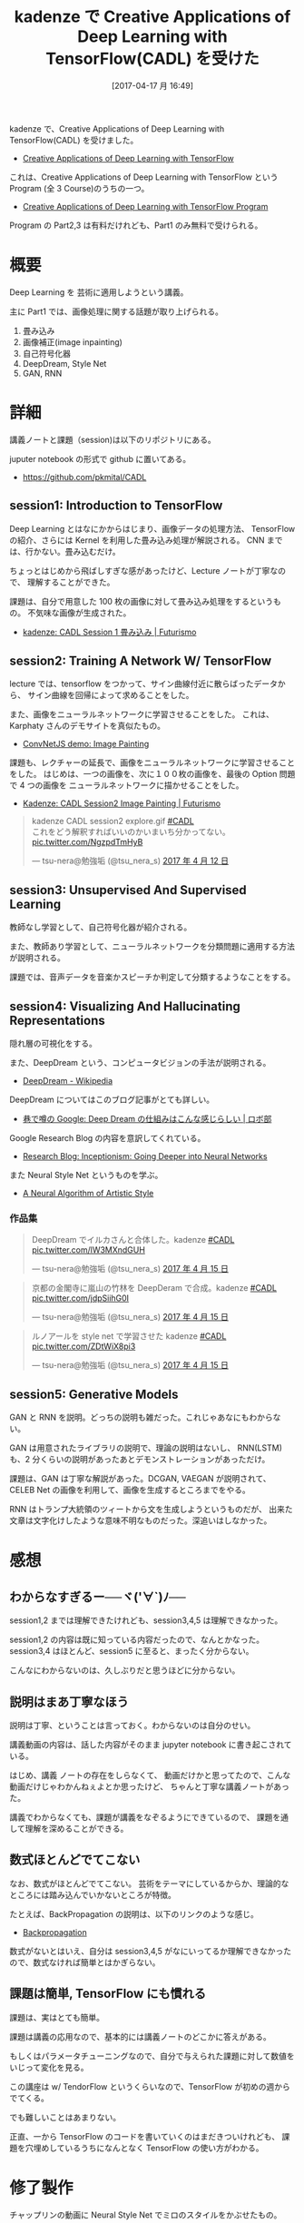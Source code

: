 #+BLOG: Futurismo
#+POSTID: 6254
#+DATE: [2017-04-17 月 16:49]
#+OPTIONS: toc:nil num:nil todo:nil pri:nil tags:nil ^:nil TeX:nil
#+CATEGORY: MOOC, 機械学習
#+TAGS: DeepLearning, kadenze
#+DESCRIPTION: kadenze で CADL を受けた
#+TITLE: kadenze で Creative Applications of Deep Learning with TensorFlow(CADL) を受けた

kadenze で、Creative Applications of Deep Learning with TensorFlow(CADL) を受けました。
- [[https://www.kadenze.com/courses/creative-applications-of-deep-learning-with-tensorflow/info][Creative Applications of Deep Learning with TensorFlow]]

これは、Creative Applications of Deep Learning with TensorFlow という Program
(全 3 Course)のうちの一つ。
- [[https://www.kadenze.com/programs/creative-applications-of-deep-learning-with-tensorflow][Creative Applications of Deep Learning with TensorFlow Program]]

Program の Part2,3 は有料だけれども、Part1 のみ無料で受けられる。

* 概要
  Deep Learning を 芸術に適用しようという講義。

  主に Part1 では、画像処理に関する話題が取り上げられる。
  1) 畳み込み
  2) 画像補正(image inpainting)
  3) 自己符号化器
  4) DeepDream, Style Net
  5) GAN, RNN

* 詳細
  講義ノートと課題（session)は以下のリポジトリにある。       

  juputer notebook の形式で github に置いてある。
  - https://github.com/pkmital/CADL

** session1: Introduction to TensorFlow
   Deep Learning とはなにかからはじまり、画像データの処理方法、
   TensorFlow の紹介、さらには Kernel を利用した畳み込み処理が解説される。
   CNN までは、行かない。畳み込むだけ。

   ちょっとはじめから飛ばしすぎな感があったけど、Lecture ノートが丁寧なので、
   理解することができた。

   課題は、自分で用意した 100 枚の画像に対して畳み込み処理をするというもの。
   不気味な画像が生成された。
   - [[http://futurismo.biz/archives/6231][kadenze: CADL Session 1 畳み込み | Futurismo]]

** session2: Training A Network W/ TensorFlow
   lecture では、tensorflow をつかって、サイン曲線付近に散らばったデータから、
   サイン曲線を回帰によって求めることをした。

   また、画像をニューラルネットワークに学習させることをした。
   これは、Karphaty さんのデモサイトを真似たもの。
   - [[http://cs.stanford.edu/people/karpathy/convnetjs/demo/image_regression.html][ConvNetJS demo: Image Painting]]

   課題も、レクチャーの延長で、画像をニューラルネットワークに学習させることをした。
   はじめは、一つの画像を、次に１００枚の画像を、最後の Option 問題で 4 つの画像を
   ニューラルネットワークに描かせることをした。
   - [[http://futurismo.biz/archives/6240][Kadenze: CADL Session2 Image Painting | Futurismo]]

#+begin_export html
<blockquote class="twitter-tweet" data-lang="ja"><p lang="ja" dir="ltr">kadenze CADL session2 explore.gif <a href="https://twitter.com/hashtag/CADL?src=hash">#CADL</a><br>これをどう解釈すればいいのかいまいち分かってない。 <a href="https://t.co/NgzpdTmHyB">pic.twitter.com/NgzpdTmHyB</a></p>&mdash; tsu-nera@勉強垢 (@tsu_nera_s) <a href="https://twitter.com/tsu_nera_s/status/852088350093783040">2017 年 4 月 12 日</a></blockquote>
<script async src="//platform.twitter.com/widgets.js" charset="utf-8"></script>
#+end_export

** session3: Unsupervised And Supervised Learning
   教師なし学習として、自己符号化器が紹介される。
   
   また、教師あり学習として、ニューラルネットワークを分類問題に適用する方法が説明される。

   課題では、音声データを音楽かスピーチか判定して分類するようなことをする。

** session4: Visualizing And Hallucinating Representations 
   隠れ層の可視化をする。

   また、DeepDream という、コンピュータビジョンの手法が説明される。
   - [[https://en.wikipedia.org/wiki/DeepDream][DeepDream - Wikipedia]]

   DeepDream についてはこのブログ記事がとても詳しい。
   - [[https://robobu.io/2015/08/08/how-deep-dream-works/][巷で噂の Google: Deep Dream の仕組みはこんな感じらしい | ロボ部]]

   Google Research Blog の内容を意訳してくれている。
   - [[https://research.googleblog.com/2015/06/inceptionism-going-deeper-into-neural.html][Research Blog: Inceptionism: Going Deeper into Neural Networks]]

   また Neural Style Net というものを学ぶ。
   - [[https://arxiv.org/abs/1508.06576][A Neural Algorithm of Artistic Style]]
      
*** 作品集
    #+begin_export html
 <blockquote class="twitter-tweet" data-lang="ja"><p lang="ja" dir="ltr">DeepDream でイルカさんと合体した。kadenze <a href="https://twitter.com/hashtag/CADL?src=hash">#CADL</a> <a href="https://t.co/lW3MXndGUH">pic.twitter.com/lW3MXndGUH</a></p>&mdash; tsu-nera@勉強垢 (@tsu_nera_s) <a href="https://twitter.com/tsu_nera_s/status/853213460183695361">2017 年 4 月 15 日</a></blockquote>
 <script async src="//platform.twitter.com/widgets.js" charset="utf-8"></script>
    #+end_export

#+begin_export html
<blockquote class="twitter-tweet" data-lang="ja"><p lang="ja" dir="ltr">京都の金閣寺に嵐山の竹林を DeepDeram で合成。kadenze <a href="https://twitter.com/hashtag/CADL?src=hash">#CADL</a> <a href="https://t.co/jdpSiihG0I">pic.twitter.com/jdpSiihG0I</a></p>&mdash; tsu-nera@勉強垢 (@tsu_nera_s) <a href="https://twitter.com/tsu_nera_s/status/853222153541439490">2017 年 4 月 15 日</a></blockquote>
<script async src="//platform.twitter.com/widgets.js" charset="utf-8"></script>
#+end_export


    #+begin_export html
 <blockquote class="twitter-tweet" data-lang="ja"><p lang="ja" dir="ltr">ルノアールを style net で学習させた kadenze <a href="https://twitter.com/hashtag/CADL?src=hash">#CADL</a> <a href="https://t.co/ZDtWiX8pi3">pic.twitter.com/ZDtWiX8pi3</a></p>&mdash; tsu-nera@勉強垢 (@tsu_nera_s) <a href="https://twitter.com/tsu_nera_s/status/853384000169156608">2017 年 4 月 15 日</a></blockquote>
 <script async src="//platform.twitter.com/widgets.js" charset="utf-8"></script>
    #+end_export

** session5: Generative Models
   GAN と RNN を説明。どっちの説明も雑だった。これじゃあなにもわからない。

   GAN は用意されたライブラリの説明で、理論の説明はないし、
   RNN(LSTM)も、2 分くらいの説明があったあとデモンストレーションがあっただけ。

   課題は、GAN は丁寧な解説があった。DCGAN, VAEGAN が説明されて、
   CELEB Net の画像を利用して、画像を生成するところまでをやる。

   RNN はトランプ大統領のツィートから文を生成しようというものだが、
   出来た文章は文字化けしたような意味不明なものだった。深追いはしなかった。

* 感想
** わからなすぎるー──ヾ(*'∀`*)ﾉ──
   session1,2 までは理解できたけれども、session3,4,5 は理解できなかった。
   
   session1,2 の内容は既に知っている内容だったので、なんとかなった。
   session3,4 はほとんど、session5 に至ると、まったく分からない。

   こんなにわからないのは、久しぶりだと思うほどに分からない。
   
** 説明はまあ丁寧なほう
   説明は丁寧、ということは言っておく。わからないのは自分のせい。

   講義動画の内容は、話した内容がそのまま jupyter notebook に書き起こされている。

   はじめ、講義 ノートの存在をしらなくて、
   動画だけかと思ってたので、こんな動画だけじゃわかんねぇよとか思ったけど、
   ちゃんと丁寧な講義ノートがあった。
   
   講義でわからなくても、課題が講義をなぞるようにできているので、
   課題を通して理解を深めることができる。

** 数式ほとんどでてこない
   なお、数式がほとんどでてこない。
   芸術をテーマにしているからか、理論的なところには踏み込んでいかないところが特徴。

   たとえば、BackPropagation の説明は、以下のリンクのような感じ。
   - [[https://render.githubusercontent.com/view/ipynb?commit=260901dc6a0cf2dc8d073c86dd376ef6f2ab594d&enc_url=68747470733a2f2f7261772e67697468756275736572636f6e74656e742e636f6d2f706b6d6974616c2f4341444c2f323630393031646336613063663264633864303733633836646433373665663666326162353934642f73657373696f6e2d322f6c6563747572652d322e6970796e62&nwo=pkmital%2FCADL&path=session-2%2Flecture-2.ipynb&repository_id=62756493#backpropagation][Backpropagation]]
   
   数式がないとはいえ、自分は session3,4,5 がなにいってるか理解できなかったので、数式なければ簡単とはかぎらない。

** 課題は簡単, TensorFlow にも慣れる
   課題は、実はとても簡単。

   課題は講義の応用なので、基本的には講義ノートのどこかに答えがある。

   もしくはパラメータチューニングなので、自分で与えられた課題に対して数値をいじって変化を見る。

   この講座は w/ TendorFlow というくらいなので、TensorFlow が初めの週からでてくる。

   でも難しいことはあまりない。

   正直、一から TensorFlow のコードを書いていくのはまだきついけれども、
   課題を穴埋めしているうちになんとなく TensorFlow の使い方がわかる。

* 修了製作
  チャップリンの動画に Neural Style Net でミロのスタイルをかぶせたもの。

  どうやってつくったかというと、
  - gif を画像に分解
  - [[https://github.com/pkmital/CADL/blob/master/session-4/session-4.ipynb][この処理]] を画像に適応
  - 再び画像から gif を作成

** 元ネタ
   [[file:./../img/miro2.jpg]]

   [[file:./../img/chaplin.gif]]

** 出来上がったもの
  
   [[file:./../img/miro_chaplin.gif]]


#+begin_export html
<blockquote class="twitter-tweet" data-lang="ja"><p lang="pl" dir="ltr">Style Transfer, Miro to Chaplin.<a href="https://twitter.com/hashtag/kadenze?src=hash">#kadenze</a> <a href="https://twitter.com/hashtag/CADL?src=hash">#CADL</a> <a href="https://twitter.com/hashtag/deeplearning?src=hash">#deeplearning</a> <a href="https://t.co/bbxZ2dv7tp">pic.twitter.com/bbxZ2dv7tp</a></p>&mdash; tsu-nera@勉強垢 (@tsu_nera_s) <a href="https://twitter.com/tsu_nera_s/status/853892569448628225">2017 年 4 月 17 日</a></blockquote>
<script async src="//platform.twitter.com/widgets.js" charset="utf-8"></script>cc
#+end_export

# ./../img/miro2.jpg http://futurismo.biz/wp-content/uploads/miro2.jpg
# ./../img/chaplin.gif http://futurismo.biz/wp-content/uploads/chaplin.gif
# ./../img/miro_chaplin.gif http://futurismo.biz/wp-content/uploads/miro_chaplin.gif
